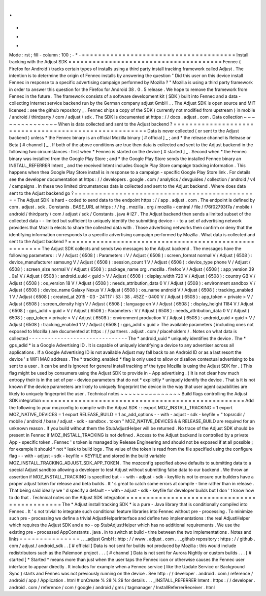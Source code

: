 .
.
-
*
-
Mode
:
rst
;
fill
-
column
:
100
;
-
*
-
=
=
=
=
=
=
=
=
=
=
=
=
=
=
=
=
=
=
=
=
=
=
=
=
=
=
=
=
=
=
=
=
=
=
=
=
=
=
Install
tracking
with
the
Adjust
SDK
=
=
=
=
=
=
=
=
=
=
=
=
=
=
=
=
=
=
=
=
=
=
=
=
=
=
=
=
=
=
=
=
=
=
=
=
=
=
Fennec
(
Firefox
for
Android
)
tracks
certain
types
of
installs
using
a
third
party
install
tracking
framework
called
Adjust
.
The
intention
is
to
determine
the
origin
of
Fennec
installs
by
answering
the
question
"
Did
this
user
on
this
device
install
Fennec
in
response
to
a
specific
advertising
campaign
performed
by
Mozilla
?
"
Mozilla
is
using
a
third
party
framework
in
order
to
answer
this
question
for
the
Firefox
for
Android
38
.
0
.
5
release
.
We
hope
to
remove
the
framework
from
Fennec
in
the
future
.
The
framework
consists
of
a
software
development
kit
(
SDK
)
built
into
Fennec
and
a
data
-
collecting
Internet
service
backend
run
by
the
German
company
adjust
GmbH
_
.
The
Adjust
SDK
is
open
source
and
MIT
licensed
:
see
the
github
repository
_
.
Fennec
ships
a
copy
of
the
SDK
(
currently
not
modified
from
upstream
)
in
mobile
/
android
/
thirdparty
/
com
/
adjust
/
sdk
.
The
SDK
is
documented
at
https
:
/
/
docs
.
adjust
.
com
.
Data
collection
~
~
~
~
~
~
~
~
~
~
~
~
~
~
~
When
is
data
collected
and
sent
to
the
Adjust
backend
?
=
=
=
=
=
=
=
=
=
=
=
=
=
=
=
=
=
=
=
=
=
=
=
=
=
=
=
=
=
=
=
=
=
=
=
=
=
=
=
=
=
=
=
=
=
=
=
=
=
=
=
=
=
=
Data
is
never
collected
(
or
sent
to
the
Adjust
backend
)
unless
*
the
Fennec
binary
is
an
official
Mozilla
binary
[
#
official
]
_
;
and
*
the
release
channel
is
Release
or
Beta
[
#
channel
]
_
.
If
both
of
the
above
conditions
are
true
then
data
is
collected
and
sent
to
the
Adjust
backend
in
the
following
two
circumstances
:
first
when
*
Fennec
is
started
on
the
device
[
#
started
]
_
.
Second
when
*
the
Fennec
binary
was
installed
from
the
Google
Play
Store
;
and
*
the
Google
Play
Store
sends
the
installed
Fennec
binary
an
INSTALL_REFERRER
Intent
_
and
the
received
Intent
includes
Google
Play
Store
campaign
tracking
information
.
This
happens
when
thea
Google
Play
Store
install
is
in
response
to
a
campaign
-
specific
Google
Play
Store
link
.
For
details
see
the
developer
documentation
at
https
:
/
/
developers
.
google
.
com
/
analytics
/
devguides
/
collection
/
android
/
v4
/
campaigns
.
In
these
two
limited
circumstances
data
is
collected
and
sent
to
the
Adjust
backend
.
Where
does
data
sent
to
the
Adjust
backend
go
?
=
=
=
=
=
=
=
=
=
=
=
=
=
=
=
=
=
=
=
=
=
=
=
=
=
=
=
=
=
=
=
=
=
=
=
=
=
=
=
=
=
=
=
=
=
=
The
Adjust
SDK
is
hard
-
coded
to
send
data
to
the
endpoint
https
:
/
/
app
.
adjust
.
com
.
The
endpoint
is
defined
by
com
.
adjust
.
sdk
.
Constants
.
BASE_URL
at
https
:
/
/
hg
.
mozilla
.
org
/
mozilla
-
central
/
file
/
f76f02793f7a
/
mobile
/
android
/
thirdparty
/
com
/
adjust
/
sdk
/
Constants
.
java
#
l27
.
The
Adjust
backend
then
sends
a
limited
subset
of
the
collected
data
-
-
limited
but
sufficient
to
uniquely
identify
the
submitting
device
-
-
to
a
set
of
advertising
network
providers
that
Mozilla
elects
to
share
the
collected
data
with
.
Those
advertising
networks
then
confirm
or
deny
that
the
identifying
information
corresponds
to
a
specific
advertising
campaign
performed
by
Mozilla
.
What
data
is
collected
and
sent
to
the
Adjust
backend
?
=
=
=
=
=
=
=
=
=
=
=
=
=
=
=
=
=
=
=
=
=
=
=
=
=
=
=
=
=
=
=
=
=
=
=
=
=
=
=
=
=
=
=
=
=
=
=
=
=
=
=
=
=
=
The
Adjust
SDK
collects
and
sends
two
messages
to
the
Adjust
backend
.
The
messages
have
the
following
parameters
:
:
V
/
Adjust
(
6508
)
:
Parameters
:
V
/
Adjust
(
6508
)
:
screen_format
normal
V
/
Adjust
(
6508
)
:
device_manufacturer
samsung
V
/
Adjust
(
6508
)
:
session_count
1
V
/
Adjust
(
6508
)
:
device_type
phone
V
/
Adjust
(
6508
)
:
screen_size
normal
V
/
Adjust
(
6508
)
:
package_name
org
.
mozilla
.
firefox
V
/
Adjust
(
6508
)
:
app_version
39
.
0a1
V
/
Adjust
(
6508
)
:
android_uuid
<
guid
>
V
/
Adjust
(
6508
)
:
display_width
720
V
/
Adjust
(
6508
)
:
country
GB
V
/
Adjust
(
6508
)
:
os_version
18
V
/
Adjust
(
6508
)
:
needs_attribution_data
0
V
/
Adjust
(
6508
)
:
environment
sandbox
V
/
Adjust
(
6508
)
:
device_name
Galaxy
Nexus
V
/
Adjust
(
6508
)
:
os_name
android
V
/
Adjust
(
6508
)
:
tracking_enabled
1
V
/
Adjust
(
6508
)
:
created_at
2015
-
03
-
24T17
:
53
:
38
.
452Z
-
0400
V
/
Adjust
(
6508
)
:
app_token
<
private
>
V
/
Adjust
(
6508
)
:
screen_density
high
V
/
Adjust
(
6508
)
:
language
en
V
/
Adjust
(
6508
)
:
display_height
1184
V
/
Adjust
(
6508
)
:
gps_adid
<
guid
>
V
/
Adjust
(
6508
)
:
Parameters
:
V
/
Adjust
(
6508
)
:
needs_attribution_data
0
V
/
Adjust
(
6508
)
:
app_token
<
private
>
V
/
Adjust
(
6508
)
:
environment
production
V
/
Adjust
(
6508
)
:
android_uuid
<
guid
>
V
/
Adjust
(
6508
)
:
tracking_enabled
1
V
/
Adjust
(
6508
)
:
gps_adid
<
guid
>
The
available
parameters
(
including
ones
not
exposed
to
Mozilla
)
are
documented
at
https
:
/
/
partners
.
adjust
.
com
/
placeholders
/
.
Notes
on
what
data
is
collected
-
-
-
-
-
-
-
-
-
-
-
-
-
-
-
-
-
-
-
-
-
-
-
-
-
-
-
-
-
-
-
The
*
android_uuid
*
uniquely
identifies
the
device
.
The
*
gps_adid
*
is
a
Google
Advertising
ID
.
It
is
capable
of
uniquely
identifying
a
device
to
any
advertiser
across
all
applications
.
If
a
Google
Advertising
ID
is
not
available
Adjust
may
fall
back
to
an
Android
ID
or
as
a
last
resort
the
device
'
s
WiFi
MAC
address
.
The
*
tracking_enabled
*
flag
is
only
used
to
allow
or
disallow
contextual
advertising
to
be
sent
to
a
user
.
It
can
be
and
is
ignored
for
general
install
tracking
of
the
type
Mozilla
is
using
the
Adjust
SDK
for
.
(
This
flag
might
be
used
by
consumers
using
the
Adjust
SDK
to
provide
in
-
App
advertising
.
)
It
is
not
clear
how
much
entropy
their
is
in
the
set
of
per
-
device
parameters
that
do
not
*
explicitly
*
uniquely
identify
the
device
.
That
is
it
is
not
known
if
the
device
parameters
are
likely
to
uniquely
fingerprint
the
device
in
the
way
that
user
agent
capabilities
are
likely
to
uniquely
fingerprint
the
user
.
Technical
notes
~
~
~
~
~
~
~
~
~
~
~
~
~
~
~
Build
flags
controlling
the
Adjust
SDK
integration
=
=
=
=
=
=
=
=
=
=
=
=
=
=
=
=
=
=
=
=
=
=
=
=
=
=
=
=
=
=
=
=
=
=
=
=
=
=
=
=
=
=
=
=
=
=
=
=
=
=
Add
the
following
to
your
mozconfig
to
compile
with
the
Adjust
SDK
:
:
export
MOZ_INSTALL_TRACKING
=
1
export
MOZ_NATIVE_DEVICES
=
1
export
RELEASE_BUILD
=
1
ac_add_options
-
-
with
-
adjust
-
sdk
-
keyfile
=
"
topsrcdir
/
mobile
/
android
/
base
/
adjust
-
sdk
-
sandbox
.
token
"
MOZ_NATIVE_DEVICES
&
&
RELEASE_BUILD
are
required
for
an
unknown
reason
.
If
you
build
without
them
the
StubAdjustHelper
will
be
returned
.
No
trace
of
the
Adjust
SDK
should
be
present
in
Fennec
if
MOZ_INSTALL_TRACKING
is
not
defined
.
Access
to
the
Adjust
backend
is
controlled
by
a
private
App
-
specific
token
.
Fennec
'
s
token
is
managed
by
Release
Engineering
and
should
not
be
exposed
if
at
all
possible
;
for
example
it
should
*
not
*
leak
to
build
logs
.
The
value
of
the
token
is
read
from
the
file
specified
using
the
configure
flag
-
-
with
-
adjust
-
sdk
-
keyfile
=
KEYFILE
and
stored
in
the
build
variable
MOZ_INSTALL_TRACKING_ADJUST_SDK_APP_TOKEN
.
The
mozconfig
specified
above
defaults
to
submitting
data
to
a
special
Adjust
sandbox
allowing
a
developer
to
test
Adjust
without
submitting
false
data
to
our
backend
.
We
throw
an
assertion
if
MOZ_INSTALL_TRACKING
is
specified
but
-
-
with
-
adjust
-
sdk
-
keyfile
is
not
to
ensure
our
builders
have
a
proper
adjust
token
for
release
and
beta
builds
.
It
'
s
great
to
catch
some
errors
at
compile
-
time
rather
than
in
release
.
That
being
said
ideally
we
'
d
specify
a
default
-
-
with
-
adjust
-
sdk
-
keyfile
for
developer
builds
but
I
don
'
t
know
how
to
do
that
.
Technical
notes
on
the
Adjust
SDK
integration
=
=
=
=
=
=
=
=
=
=
=
=
=
=
=
=
=
=
=
=
=
=
=
=
=
=
=
=
=
=
=
=
=
=
=
=
=
=
=
=
=
=
=
=
=
The
*
Adjust
install
tracking
SDK
*
is
a
pure
-
Java
library
that
is
conditionally
compiled
into
Fennec
.
It
'
s
not
trivial
to
integrate
such
conditional
feature
libraries
into
Fennec
without
pre
-
processing
.
To
minimize
such
pre
-
processing
we
define
a
trivial
AdjustHelperInterface
and
define
two
implementations
:
the
real
AdjustHelper
which
requires
the
Adjust
SDK
and
a
no
-
op
StubAdjustHelper
which
has
no
additional
requirements
.
We
use
the
existing
pre
-
processed
AppConstants
.
java
.
in
to
switch
at
build
-
time
between
the
two
implementations
.
Notes
and
links
=
=
=
=
=
=
=
=
=
=
=
=
=
=
=
.
.
_adjust
GmbH
:
http
:
/
/
www
.
adjust
.
com
.
.
_github
repository
:
https
:
/
/
github
.
com
/
adjust
/
android_sdk
.
.
[
#
official
]
Data
is
not
sent
for
builds
not
produced
by
Mozilla
:
this
would
include
redistributors
such
as
the
Palemoon
project
.
.
.
[
#
channel
]
Data
is
not
sent
for
Aurora
Nightly
or
custom
builds
.
.
.
[
#
started
]
*
Started
*
means
more
than
just
when
the
user
taps
the
Fennec
icon
or
otherwise
causes
the
Fennec
user
interface
to
appear
directly
.
It
includes
for
example
when
a
Fennec
service
(
like
the
Update
Service
or
Background
Sync
)
starts
and
Fennec
was
not
previously
running
on
the
device
.
See
http
:
/
/
developer
.
android
.
com
/
reference
/
android
/
app
/
Application
.
html
#
onCreate
%
28
%
29
for
details
.
.
.
_INSTALL_REFERRER
Intent
:
https
:
/
/
developer
.
android
.
com
/
reference
/
com
/
google
/
android
/
gms
/
tagmanager
/
InstallReferrerReceiver
.
html
